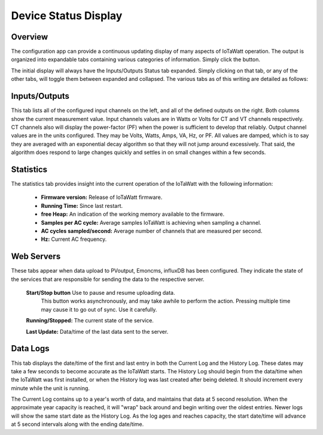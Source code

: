 =====================
Device Status Display
=====================

Overview
--------

The configuration app can provide a continuous updating display of many aspects of IoTaWatt operation.  
The output is organized into expandable tabs containing various categories of information. 
Simply click the |Status| button.

.. |Status| image:: pics/StatusButton.png
    :scale: 60 %
    :alt: **Status button**

.. image:: pics/statusDisplay.png
    :scale: 60 %
    :align: center
    :alt: Status Display

The initial display will always have the Inputs/Outputs Status tab expanded.  
Simply clicking on that tab, or any of the other tabs, 
will toggle them between expanded and collapsed. 
The various tabs as of this writing are detailed as follows:

Inputs/Outputs
--------------

.. image:: pics/inputsOutputsDisplay.png
    :scale: 60 %
    :align: center
    :alt: Inputs/Outputs Display

This tab lists all of the configured input channels on the left, 
and all of the defined outputs on the right. 
Both columns show the current measurement value. 
Input channels values are in Watts or Volts for CT and VT channels respectively.  
CT channels also will display the power-factor (PF) 
when the power is sufficient to develop that reliably.
Output channel values are in the units configured.  
They may be Volts, Watts, Amps, VA, Hz, or PF.
All values are damped, which is to say they are averaged with an exponential decay 
algorithm so that they will not jump around excessively.  
That said, the algorithm does respond to large changes quickly and 
settles in on small changes within a few seconds.

Statistics
----------

.. image:: pics/statisticsDisplay.png
    :scale: 60 %
    :align: center
    :alt: Statistics Display

The statistics tab provides insight into the current operation of the IoTaWatt with the following information:
    
    * **Firmware version:** Release of IoTaWatt firmware.
    * **Running Time:** Since last restart.
    * **free Heap:** An indication of the working memory available to the firmware.
    * **Samples per AC cycle:** Average samples IoTaWatt is achieving when sampling a channel.
    * **AC cycles sampled/second:** Average number of channels that are measured per second.
    * **Hz:** Current AC frequency.

Web Servers
-----------

.. image:: pics/webServersDisplay.png
    :scale: 60 %
    :align: center
    :alt: Web Servers Display

These tabs appear when data upload to PVoutput, Emoncms, influxDB has been configured.  
They indicate the state of the services that are responsible for 
sending the data to the respective server.

    **Start/Stop button** Use to pause and resume uploading data. 
        This button works asynchronously, and may take awhile to perform the action. 
        Pressing multiple time may cause it to go out of sync.  Use it carefully.

    **Running/Stopped:** The current state of the service.

    **Last Update:** Data/time of the last data sent to the server.

Data Logs
---------

.. image:: pics/dataLogsDisplay.png
    :scale: 60 %
    :align: center
    :alt: Data Logs Display

This tab displays the date/time of the first and last entry in both the Current Log and the History Log.  
These dates may take a few seconds to become accurate as the IoTaWatt starts. 
The History Log should begin from the data/time when the IoTaWatt was first installed, 
or when the History log was last created after being deleted.  
It should increment every minute while the unit is running.

The Current Log contains up to a year's worth of data, 
and maintains that data at 5 second resolution.  
When the approximate year capacity is reached, it will "wrap" back around 
and begin writing over the oldest entries.  
Newer logs will show the same start date as the History Log.  
As the log ages and reaches capacity, the start date/time 
will advance at 5 second intervals along with the ending date/time.